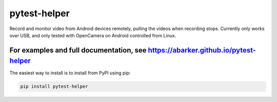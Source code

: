 .. default-role:: code

pytest-helper
=============

Record and monitor video from Android devices remotely, pulling the videos
when recording stops.  Currently only works over USB, and only tested with
OpenCamera on Android controlled from Linux.

For examples and full documentation, see https://abarker.github.io/pytest-helper
~~~~~~~~~~~~~~~~~~~~~~~~~~~~~~~~~~~~~~~~~~~~~~~~~~~~~~~~~~~~~~~~~~~~~~~~~~~~~~~~

The easiest way to install is to install from PyPI using pip:

.. code-block:: bash

   pip install pytest-helper


